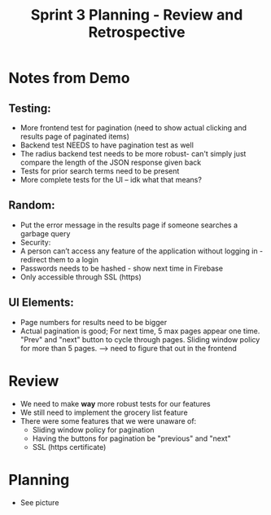 #+TITLE: Sprint 3 Planning - Review and Retrospective
* Notes from Demo
** Testing:
    - More frontend test for pagination (need to show actual clicking and results page of paginated items)
    - Backend test NEEDS to have pagination test as well
    - The radius backend test needs to be more robust- can't simply just compare the length of the JSON response given back
    - Tests for prior search terms need to be present
    - More complete tests for the UI -- idk what that means?
** Random:
    - Put the error message in the results page if someone searches a garbage query
    - Security:
    - A person can’t access any feature of the application without logging in - redirect them to a login
    - Passwords needs to be hashed - show next time in Firebase
    - Only accessible through SSL (https)
** UI Elements:
    - Page numbers for results need to be bigger
    - Actual pagination is good; For next time, 5 max pages appear one time. "Prev" and "next" button to cycle through pages. Sliding window policy for more than 5 pages. --> need to figure that out in the frontend
* Review
  - We need to make *way* more robust tests for our features
  - We still need to implement the grocery list feature
  - There were some features that we were unaware of:
    - Sliding window policy for pagination
    - Having the buttons for pagination be "previous" and "next"
    - SSL (https certificate)
* Planning
  - See picture
